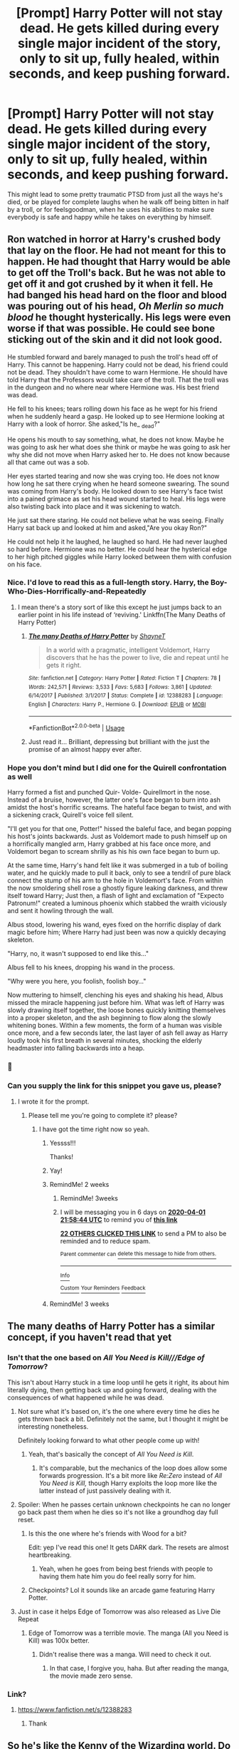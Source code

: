 #+TITLE: [Prompt] Harry Potter will not stay dead. He gets killed during every single major incident of the story, only to sit up, fully healed, within seconds, and keep pushing forward.

* [Prompt] Harry Potter will not stay dead. He gets killed during every single major incident of the story, only to sit up, fully healed, within seconds, and keep pushing forward.
:PROPERTIES:
:Author: shinshikaizer
:Score: 287
:DateUnix: 1584535305.0
:DateShort: 2020-Mar-18
:FlairText: Prompt
:END:
This might lead to some pretty traumatic PTSD from just all the ways he's died, or be played for complete laughs when he walk off being bitten in half by a troll, or for feelsgoodman, when he uses his abilities to make sure everybody is safe and happy while he takes on everything by himself.


** Ron watched in horror at Harry's crushed body that lay on the floor. He had not meant for this to happen. He had thought that Harry would be able to get off the Troll's back. But he was not able to get off it and got crushed by it when it fell. He had banged his head hard on the floor and blood was pouring out of his head, /Oh Merlin so much blood/ he thought hysterically. His legs were even worse if that was possible. He could see bone sticking out of the skin and it did not look good.

He stumbled forward and barely managed to push the troll's head off of Harry. This cannot be happening. Harry could not be dead, his friend could not be dead. They shouldn't have come to warn Hermione. He should have told Harry that the Professors would take care of the troll. That the troll was in the dungeon and no where near where Hermione was. His best friend was dead.

He fell to his knees; tears rolling down his face as he wept for his friend when he suddenly heard a gasp. He looked up to see Hermione looking at Harry with a look of horror. She asked,"Is he_ _dead?"

He opens his mouth to say something, what, he does not know. Maybe he was going to ask her what does she think or maybe he was going to ask her why she did not move when Harry asked her to. He does not know because all that came out was a sob.

Her eyes started tearing and now she was crying too. He does not know how long he sat there crying when he heard someone swearing. The sound was coming from Harry's body. He looked down to see Harry's face twist into a pained grimace as set his head wound started to heal. His legs were also twisting back into place and it was sickening to watch.

He just sat there staring. He could not believe what he was seeing. Finally Harry sat back up and looked at him and asked,"Are you okay Ron?"

He could not help it he laughed, he laughed so hard. He had never laughed so hard before. Hermione was no better. He could hear the hysterical edge to her high pitched giggles while Harry looked between them with confusion on his face.
:PROPERTIES:
:Author: HHrPie
:Score: 178
:DateUnix: 1584544724.0
:DateShort: 2020-Mar-18
:END:

*** Nice. I'd love to read this as a full-length story. Harry, the Boy-Who-Dies-Horrifically-and-Repeatedly
:PROPERTIES:
:Author: shinshikaizer
:Score: 75
:DateUnix: 1584544863.0
:DateShort: 2020-Mar-18
:END:

**** I mean there's a story sort of like this except he just jumps back to an earlier point in his life instead of ‘reviving.' Linkffn(The Many Deaths of Harry Potter)
:PROPERTIES:
:Author: ThatRainPerson
:Score: 6
:DateUnix: 1584604250.0
:DateShort: 2020-Mar-19
:END:

***** [[https://www.fanfiction.net/s/12388283/1/][*/The many Deaths of Harry Potter/*]] by [[https://www.fanfiction.net/u/1541014/ShayneT][/ShayneT/]]

#+begin_quote
  In a world with a pragmatic, intelligent Voldemort, Harry discovers that he has the power to live, die and repeat until he gets it right.
#+end_quote

^{/Site/:} ^{fanfiction.net} ^{*|*} ^{/Category/:} ^{Harry} ^{Potter} ^{*|*} ^{/Rated/:} ^{Fiction} ^{T} ^{*|*} ^{/Chapters/:} ^{78} ^{*|*} ^{/Words/:} ^{242,571} ^{*|*} ^{/Reviews/:} ^{3,533} ^{*|*} ^{/Favs/:} ^{5,683} ^{*|*} ^{/Follows/:} ^{3,861} ^{*|*} ^{/Updated/:} ^{6/14/2017} ^{*|*} ^{/Published/:} ^{3/1/2017} ^{*|*} ^{/Status/:} ^{Complete} ^{*|*} ^{/id/:} ^{12388283} ^{*|*} ^{/Language/:} ^{English} ^{*|*} ^{/Characters/:} ^{Harry} ^{P.,} ^{Hermione} ^{G.} ^{*|*} ^{/Download/:} ^{[[http://www.ff2ebook.com/old/ffn-bot/index.php?id=12388283&source=ff&filetype=epub][EPUB]]} ^{or} ^{[[http://www.ff2ebook.com/old/ffn-bot/index.php?id=12388283&source=ff&filetype=mobi][MOBI]]}

--------------

*FanfictionBot*^{2.0.0-beta} | [[https://github.com/tusing/reddit-ffn-bot/wiki/Usage][Usage]]
:PROPERTIES:
:Author: FanfictionBot
:Score: 8
:DateUnix: 1584604258.0
:DateShort: 2020-Mar-19
:END:


***** Just read it... Brilliant, depressing but brilliant with the just the promise of an almost happy ever after.
:PROPERTIES:
:Author: RexCaldoran
:Score: 3
:DateUnix: 1584638431.0
:DateShort: 2020-Mar-19
:END:


*** Hope you don't mind but I did one for the Quirell confrontation as well

Harry formed a fist and punched Quir- Volde- Quirellmort in the nose. Instead of a bruise, however, the latter one's face began to burn into ash amidst the host's horrific screams. The hateful face began to twist, and with a sickening crack, Quirell's voice fell silent.

"I'll get you for that one, Potter!" hissed the baleful face, and began popping his host's joints backwards. Just as Voldemort made to push himself up on a horrifically mangled arm, Harry grabbed at his face once more, and Voldemort began to scream shrilly as his his own face began to burn up.

At the same time, Harry's hand felt like it was submerged in a tub of boiling water, and he quickly made to pull it back, only to see a tendril of pure black connect the stump of his arm to the hole in Voldemort's face. From within the now smoldering shell rose a ghostly figure leaking darkness, and threw itself toward Harry; Just then, a flash of light and exclamation of "Expecto Patronum!" created a luminous phoenix which stabbed the wraith viciously and sent it howling through the wall.

Albus stood, lowering his wand, eyes fixed on the horrific display of dark magic before him; Where Harry had just been was now a quickly decaying skeleton.

"Harry, no, it wasn't supposed to end like this..."

Albus fell to his knees, dropping his wand in the process.

"Why were you here, you foolish, foolish boy..."

Now muttering to himself, clenching his eyes and shaking his head, Albus missed the miracle happening just before him. What was left of Harry was slowly drawing itself together, the loose bones quickly knitting themselves into a proper skeleton, and the ash beginning to flow along the slowly whitening bones. Within a few moments, the form of a human was visible once more, and a few seconds later, the last layer of ash fell away as Harry loudly took his first breath in several minutes, shocking the elderly headmaster into falling backwards into a heap.
:PROPERTIES:
:Author: Uncommonality
:Score: 47
:DateUnix: 1584571265.0
:DateShort: 2020-Mar-19
:END:


*** 🤩
:PROPERTIES:
:Author: DeDe_at_it_again
:Score: 3
:DateUnix: 1584553522.0
:DateShort: 2020-Mar-18
:END:


*** Can you supply the link for this snippet you gave us, please?
:PROPERTIES:
:Author: Razeus1
:Score: 3
:DateUnix: 1584551497.0
:DateShort: 2020-Mar-18
:END:

**** I wrote it for the prompt.
:PROPERTIES:
:Author: HHrPie
:Score: 14
:DateUnix: 1584551959.0
:DateShort: 2020-Mar-18
:END:

***** Please tell me you're going to complete it? please?
:PROPERTIES:
:Author: Razeus1
:Score: 11
:DateUnix: 1584552033.0
:DateShort: 2020-Mar-18
:END:

****** I have got the time right now so yeah.
:PROPERTIES:
:Author: HHrPie
:Score: 23
:DateUnix: 1584552326.0
:DateShort: 2020-Mar-18
:END:

******* Yessss!!!

Thanks!
:PROPERTIES:
:Author: Razeus1
:Score: 5
:DateUnix: 1584552559.0
:DateShort: 2020-Mar-18
:END:


******* Yay!
:PROPERTIES:
:Author: rohan62442
:Score: 2
:DateUnix: 1584559314.0
:DateShort: 2020-Mar-18
:END:


******* RemindMe! 2 weeks
:PROPERTIES:
:Author: kdbvols
:Score: 1
:DateUnix: 1584568724.0
:DateShort: 2020-Mar-19
:END:

******** RemindMe! 3weeks
:PROPERTIES:
:Author: The_Sleepy_Ninja
:Score: 1
:DateUnix: 1584570136.0
:DateShort: 2020-Mar-19
:END:


******** I will be messaging you in 6 days on [[http://www.wolframalpha.com/input/?i=2020-04-01%2021:58:44%20UTC%20To%20Local%20Time][*2020-04-01 21:58:44 UTC*]] to remind you of [[https://np.reddit.com/r/HPfanfiction/comments/fkowe0/prompt_harry_potter_will_not_stay_dead_he_gets/fkvgg15/?context=3][*this link*]]

[[https://np.reddit.com/message/compose/?to=RemindMeBot&subject=Reminder&message=%5Bhttps%3A%2F%2Fwww.reddit.com%2Fr%2FHPfanfiction%2Fcomments%2Ffkowe0%2Fprompt_harry_potter_will_not_stay_dead_he_gets%2Ffkvgg15%2F%5D%0A%0ARemindMe%21%202020-04-01%2021%3A58%3A44%20UTC][*22 OTHERS CLICKED THIS LINK*]] to send a PM to also be reminded and to reduce spam.

^{Parent commenter can} [[https://np.reddit.com/message/compose/?to=RemindMeBot&subject=Delete%20Comment&message=Delete%21%20fkowe0][^{delete this message to hide from others.}]]

--------------

[[https://np.reddit.com/r/RemindMeBot/comments/e1bko7/remindmebot_info_v21/][^{Info}]]

[[https://np.reddit.com/message/compose/?to=RemindMeBot&subject=Reminder&message=%5BLink%20or%20message%20inside%20square%20brackets%5D%0A%0ARemindMe%21%20Time%20period%20here][^{Custom}]]
[[https://np.reddit.com/message/compose/?to=RemindMeBot&subject=List%20Of%20Reminders&message=MyReminders%21][^{Your Reminders}]]
[[https://np.reddit.com/message/compose/?to=Watchful1&subject=RemindMeBot%20Feedback][^{Feedback}]]
:PROPERTIES:
:Author: RemindMeBot
:Score: 0
:DateUnix: 1584576562.0
:DateShort: 2020-Mar-19
:END:


******* RemindMe! 3 weeks
:PROPERTIES:
:Author: Noam_Cohen_1
:Score: 0
:DateUnix: 1584574617.0
:DateShort: 2020-Mar-19
:END:


** The many deaths of Harry Potter has a similar concept, if you haven't read that yet
:PROPERTIES:
:Author: DiscombobulatedDust7
:Score: 73
:DateUnix: 1584537949.0
:DateShort: 2020-Mar-18
:END:

*** Isn't that the one based on /All You Need is Kill///Edge of Tomorrow/?

This isn't about Harry stuck in a time loop until he gets it right, its about him literally dying, then getting back up and going forward, dealing with the consequences of what happened while he was dead.
:PROPERTIES:
:Author: shinshikaizer
:Score: 41
:DateUnix: 1584538801.0
:DateShort: 2020-Mar-18
:END:

**** Not sure what it's based on, it's the one where every time he dies he gets thrown back a bit. Definitely not the same, but I thought it might be interesting nonetheless.

Definitely looking forward to what other people come up with!
:PROPERTIES:
:Author: DiscombobulatedDust7
:Score: 26
:DateUnix: 1584538923.0
:DateShort: 2020-Mar-18
:END:

***** Yeah, that's basically the concept of /All You Need is Kill/.
:PROPERTIES:
:Author: shinshikaizer
:Score: 17
:DateUnix: 1584539238.0
:DateShort: 2020-Mar-18
:END:

****** It's comparable, but the mechanics of the loop does allow some forwards progression. It's a bit more like /Re:Zero/ instead of /All You Need is Kill,/ though Harry exploits the loop more like the latter instead of just passively dealing with it.
:PROPERTIES:
:Author: wille179
:Score: 22
:DateUnix: 1584543375.0
:DateShort: 2020-Mar-18
:END:


**** Spoiler: When he passes certain unknown checkpoints he can no longer go back past them when he dies so it's not like a groundhog day full reset.
:PROPERTIES:
:Author: Ch1pp
:Score: 23
:DateUnix: 1584546042.0
:DateShort: 2020-Mar-18
:END:

***** Is this the one where he's friends with Wood for a bit?

Edit: yep I've read this one! It gets DARK dark. The resets are almost heartbreaking.
:PROPERTIES:
:Author: MeganiumConnie
:Score: 3
:DateUnix: 1584589963.0
:DateShort: 2020-Mar-19
:END:

****** Yeah, when he goes from being best friends with people to having them hate him you do feel really sorry for him.
:PROPERTIES:
:Author: Ch1pp
:Score: 3
:DateUnix: 1584604632.0
:DateShort: 2020-Mar-19
:END:


***** Checkpoints? Lol it sounds like an arcade game featuring Harry Potter.
:PROPERTIES:
:Author: CuriousLurkerPresent
:Score: 3
:DateUnix: 1584547193.0
:DateShort: 2020-Mar-18
:END:


**** Just in case it helps Edge of Tomorrow was also released as Live Die Repeat
:PROPERTIES:
:Author: deathscar898
:Score: 3
:DateUnix: 1584556329.0
:DateShort: 2020-Mar-18
:END:

***** Edge of Tomorrow was a terrible movie. The manga (All you Need is Kill) was 100x better.
:PROPERTIES:
:Author: OSRS_King_Graham
:Score: 0
:DateUnix: 1584561129.0
:DateShort: 2020-Mar-18
:END:

****** Didn't realise there was a manga. Will need to check it out.
:PROPERTIES:
:Author: deathscar898
:Score: 1
:DateUnix: 1584561217.0
:DateShort: 2020-Mar-18
:END:

******* In that case, I forgive you, haha. But after reading the manga, the movie made zero sense.
:PROPERTIES:
:Author: OSRS_King_Graham
:Score: 1
:DateUnix: 1584561319.0
:DateShort: 2020-Mar-18
:END:


*** Link?
:PROPERTIES:
:Author: spcyrnchsubbeans
:Score: 9
:DateUnix: 1584544519.0
:DateShort: 2020-Mar-18
:END:

**** [[https://www.fanfiction.net/s/12388283]]
:PROPERTIES:
:Author: DiscombobulatedDust7
:Score: 9
:DateUnix: 1584545214.0
:DateShort: 2020-Mar-18
:END:

***** Thank
:PROPERTIES:
:Author: spcyrnchsubbeans
:Score: 5
:DateUnix: 1584545256.0
:DateShort: 2020-Mar-18
:END:


** So he's like the Kenny of the Wizarding world. Do people forget he dies all the time too?
:PROPERTIES:
:Author: Ithitani
:Score: 25
:DateUnix: 1584543692.0
:DateShort: 2020-Mar-18
:END:

*** Well, I think there's been clues that Kenny from South Park actually really dies, and every time we see him, it's a new version of him?

And people remember him dying if they were there to see it.
:PROPERTIES:
:Author: shinshikaizer
:Score: 18
:DateUnix: 1584544055.0
:DateShort: 2020-Mar-18
:END:

**** [[https://en.wikipedia.org/wiki/Mysterion_Rises]]

#+begin_quote
  It is revealed that every time Kenny dies, he simply wakes up in his bed the next day restored to full health. Furthermore, nobody seems to be able to remember his death, even if they witnessed it first hand.
#+end_quote
:PROPERTIES:
:Author: Covane
:Score: 24
:DateUnix: 1584557112.0
:DateShort: 2020-Mar-18
:END:


** It would be interesting if he were killed off in an omg-they-killed-Kenny kinda way.
:PROPERTIES:
:Author: Comtesse_Kamilia
:Score: 16
:DateUnix: 1584546243.0
:DateShort: 2020-Mar-18
:END:


** linkao3( [[https://archiveofourown.org/works/1113651]] ) seems like what you're looking for. I really like esama's oneshots, truly a goldmine.

First time using the bot, hopes it works okay
:PROPERTIES:
:Author: regina_fibwi
:Score: 11
:DateUnix: 1584569557.0
:DateShort: 2020-Mar-19
:END:


** So he's Binx from Hocus Pocus until +Winifred+ Voldemort dies?
:PROPERTIES:
:Author: FutureDetective
:Score: 6
:DateUnix: 1584553450.0
:DateShort: 2020-Mar-18
:END:


** Hmm...if we combine this with '[[https://redd.it/5e0b7r][Harry is hungry for gold]]' and the Harry's life is a video game prompt...Harry is incompetent and keeps dying, but every time he runs out of lives he just plugs in another knut to get another credit. Or he has Free Play turned on.
:PROPERTIES:
:Author: Avaday_Daydream
:Score: 6
:DateUnix: 1584564518.0
:DateShort: 2020-Mar-19
:END:


** I need to try this out!
:PROPERTIES:
:Author: SlowPerspective9
:Score: 2
:DateUnix: 1584542315.0
:DateShort: 2020-Mar-18
:END:


** There is a book, “in the company of ogres”, where this is basically what the protagonist, never-dead Ned, is basically this. Opposite his nickname, he's actually pretty good at the dying part, it's staying dead that's he's not quite got down
:PROPERTIES:
:Author: Dystopics
:Score: 2
:DateUnix: 1584578790.0
:DateShort: 2020-Mar-19
:END:


** ... shades of highlander, that.
:PROPERTIES:
:Author: kenabi
:Score: 2
:DateUnix: 1584580784.0
:DateShort: 2020-Mar-19
:END:


** Kinda what you are looking for.

linkao3(4178955)
:PROPERTIES:
:Author: Ereska
:Score: 2
:DateUnix: 1585752591.0
:DateShort: 2020-Apr-01
:END:

*** [[https://archiveofourown.org/works/4178955][*/The Seven Deaths of Harry Potter The Seven Deaths of Harry Potter/*]] by [[https://www.archiveofourown.org/users/fluffyfg/pseuds/fluffyfg][/fluffyfg/]]

#+begin_quote
  Even after the war trouble has a penchant for finding Harry. Fortunately, being the Master of Death comes with certain benefits.
#+end_quote

^{/Site/:} ^{Archive} ^{of} ^{Our} ^{Own} ^{*|*} ^{/Fandom/:} ^{Harry} ^{Potter} ^{-} ^{J.} ^{K.} ^{Rowling} ^{*|*} ^{/Published/:} ^{2015-06-21} ^{*|*} ^{/Words/:} ^{3547} ^{*|*} ^{/Chapters/:} ^{1/1} ^{*|*} ^{/Comments/:} ^{2} ^{*|*} ^{/Kudos/:} ^{96} ^{*|*} ^{/Bookmarks/:} ^{9} ^{*|*} ^{/Hits/:} ^{759} ^{*|*} ^{/ID/:} ^{4178955} ^{*|*} ^{/Download/:} ^{[[https://archiveofourown.org/downloads/4178955/The%20Seven%20Deaths%20of.epub?updated_at=1585752427][EPUB]]} ^{or} ^{[[https://archiveofourown.org/downloads/4178955/The%20Seven%20Deaths%20of.mobi?updated_at=1585752427][MOBI]]}

--------------

*FanfictionBot*^{2.0.0-beta} | [[https://github.com/tusing/reddit-ffn-bot/wiki/Usage][Usage]]
:PROPERTIES:
:Author: FanfictionBot
:Score: 2
:DateUnix: 1585752605.0
:DateShort: 2020-Apr-01
:END:


** I once read an old Snarry that's like this back when I could still stomach reading about Snape as an object of romantic attentions.
:PROPERTIES:
:Author: doody_calls_3
:Score: 5
:DateUnix: 1584544705.0
:DateShort: 2020-Mar-18
:END:

*** Any professor as an object of romantic interest for a student, especially younger ones, creeps me out; that's basically paedophilia.
:PROPERTIES:
:Author: shinshikaizer
:Score: 16
:DateUnix: 1584544743.0
:DateShort: 2020-Mar-18
:END:

**** Since I was also a kid back then, it's probably less problematic, I guess. Anyway, I only mentioned it coz the plot involved Harry dying again and again and Snape resetting time or some shit like that to keep him alive. I don't even remember what it was called.
:PROPERTIES:
:Author: doody_calls_3
:Score: 1
:DateUnix: 1584544945.0
:DateShort: 2020-Mar-18
:END:

***** Even a Snarry with Harry coming back in time, so around Snape's age is just too disgusting for my head to wrap around it. You're essentially loving the guy who sentenced your parents and you to death. Sounds fun.
:PROPERTIES:
:Author: CuriousLurkerPresent
:Score: 8
:DateUnix: 1584547480.0
:DateShort: 2020-Mar-18
:END:

****** My problem is, people are so loud about it when it regards fanfiction, but everyone's somehow quiet when it regards published books. I just don't get it. For example, why no one screamed paedophilia when reading Twilight? This shit's so popular, and no one seems to have a problem with 16/17 year old girls dating guy who is over 100 years old.
:PROPERTIES:
:Author: throwawayexplain08
:Score: 3
:DateUnix: 1584653433.0
:DateShort: 2020-Mar-20
:END:

******* Honestly, I don't really read stuff like that, simply for that reason.
:PROPERTIES:
:Author: CuriousLurkerPresent
:Score: 1
:DateUnix: 1584661345.0
:DateShort: 2020-Mar-20
:END:


****** This is sort of unreasonable if you consider that the most compelling romances in the mainstream media, whether in the romance genre or otherwise, are built around resolving problematic relationships into healthy ones, or letting them be tragic.

Not everyone is interested in healthy conflict-free relationships in their fiction.

While I personally have developed a great dislike of Snape as a character, I also dislike Harry/Ginny and Harry/Hermione for being too bland.
:PROPERTIES:
:Author: doody_calls_3
:Score: 2
:DateUnix: 1584587012.0
:DateShort: 2020-Mar-19
:END:

******* It isn't because I want healthy conflict-free relationships. It's because he practically sentenced both his parents and Neville's parents to death. That feels less of a problem, and more of an unforgettable reminder. I normally read Harry/Hermione where both are changed from canon so it feels a lot smoother, then just constant arguing.
:PROPERTIES:
:Author: CuriousLurkerPresent
:Score: 2
:DateUnix: 1584587504.0
:DateShort: 2020-Mar-19
:END:

******** I dislike Snape more for his actions as an adult where he's abusive to children, and don't want to see them in relationships with their abusers. But as for the other thing, I read a mainstream romance the other day about a girl falling in love with the guy who literally helped sentence her father to death for treason.
:PROPERTIES:
:Author: doody_calls_3
:Score: 1
:DateUnix: 1584588390.0
:DateShort: 2020-Mar-19
:END:


** Are you perchance a [[https://en.wikipedia.org/wiki/Captain_Scarlet_and_the_Mysterons#Plot][Captain Scarlet]] fan?
:PROPERTIES:
:Author: eislor
:Score: 1
:DateUnix: 1584539935.0
:DateShort: 2020-Mar-18
:END:

*** More of a Resurrection Man fan.
:PROPERTIES:
:Author: shinshikaizer
:Score: 2
:DateUnix: 1584540527.0
:DateShort: 2020-Mar-18
:END:


** "The Scourge from the North" was going in that direction It's by DogHead thirteen/Cal over on CaerAzkaban, but a lot of that got nixed in the Yahoo move to [[https://Groups.io][Groups.io]]. Also, Cal's mostly gone to only work on his original stuff.
:PROPERTIES:
:Author: rocketsp13
:Score: 1
:DateUnix: 1584553685.0
:DateShort: 2020-Mar-18
:END:


** Well... there is always “ Harry Potter and the Temporal Beacon “ It is not a 100% fit. This is more a die, reset and then try gain 🤷‍♂️ anyway, it's a good fanfic!

linkffn(6517567)
:PROPERTIES:
:Author: Wiberg1
:Score: 1
:DateUnix: 1584572242.0
:DateShort: 2020-Mar-19
:END:


** Here's a great fic, with Snape running after Harry using a Time Turner and Obliviating himself ad infinitum:\\
link ao3(670548)
:PROPERTIES:
:Author: CocoRobicheau
:Score: 1
:DateUnix: 1584589106.0
:DateShort: 2020-Mar-19
:END:


** The boy who keeps on not dying
:PROPERTIES:
:Author: lotouelodii
:Score: 1
:DateUnix: 1584596454.0
:DateShort: 2020-Mar-19
:END:

*** Or, "The Boy Who Keeps Dying Horrifically"
:PROPERTIES:
:Author: shinshikaizer
:Score: 1
:DateUnix: 1584615171.0
:DateShort: 2020-Mar-19
:END:

